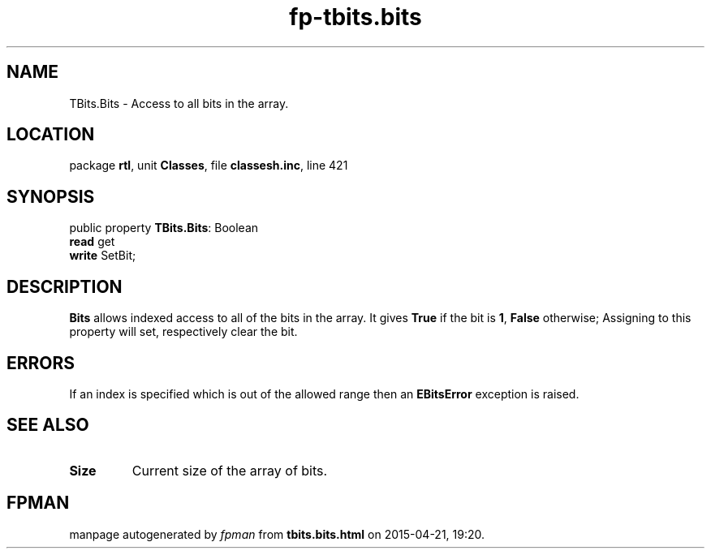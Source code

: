 .\" file autogenerated by fpman
.TH "fp-tbits.bits" 3 "2014-03-14" "fpman" "Free Pascal Programmer's Manual"
.SH NAME
TBits.Bits - Access to all bits in the array.
.SH LOCATION
package \fBrtl\fR, unit \fBClasses\fR, file \fBclassesh.inc\fR, line 421
.SH SYNOPSIS
public property \fBTBits.Bits\fR: Boolean
  \fBread\fR get
  \fBwrite\fR SetBit;
.SH DESCRIPTION
\fBBits\fR allows indexed access to all of the bits in the array. It gives \fBTrue\fR if the bit is \fB1\fR, \fBFalse\fR otherwise; Assigning to this property will set, respectively clear the bit.


.SH ERRORS
If an index is specified which is out of the allowed range then an \fBEBitsError\fR exception is raised.


.SH SEE ALSO
.TP
.B Size
Current size of the array of bits.

.SH FPMAN
manpage autogenerated by \fIfpman\fR from \fBtbits.bits.html\fR on 2015-04-21, 19:20.

